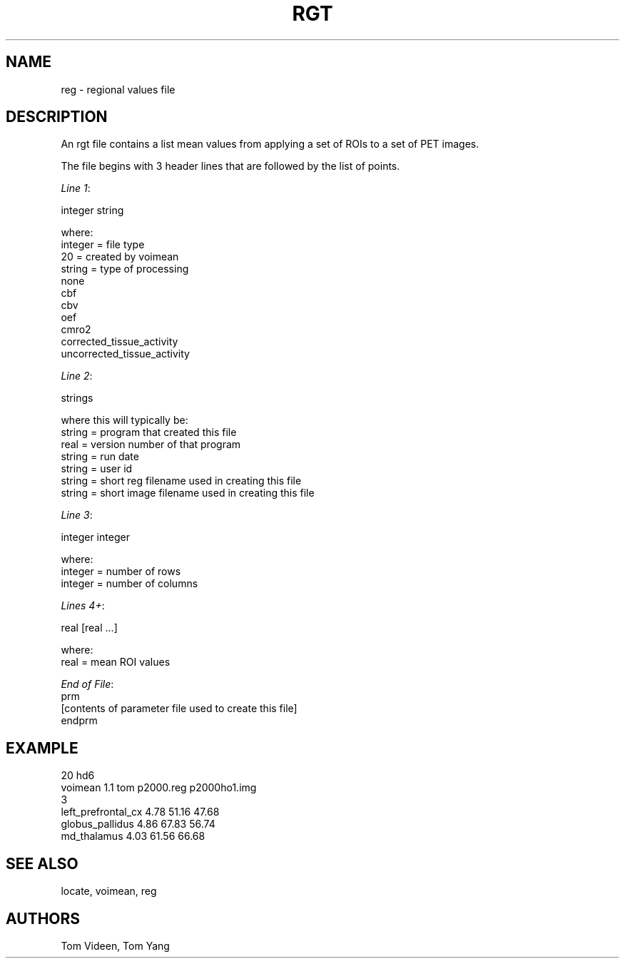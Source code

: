 .TH RGT 5 "04-Feb-94" "Neuroimaging Lab"
.SH NAME
reg \- regional values file

.SH DESCRIPTION
An rgt file contains a list mean values from applying a set of ROIs to a set of PET images. 

The file begins with 3 header lines that are followed by the list of points.

.nf
\fILine 1\fP:

    integer string

where:
    integer = file type
        20     = created by voimean 
    string  = type of processing
        none
        cbf
        cbv
        oef
        cmro2
        corrected_tissue_activity
        uncorrected_tissue_activity

\fILine 2\fP:

    strings

where this will typically be:
    string = program that created this file
    real   = version number of that program
    string = run date
    string = user id
    string = short reg filename used in creating this file
    string = short image filename used in creating this file

\fILine 3\fP:

    integer integer

where:
    integer = number of rows
    integer = number of columns

\fILines 4+\fP:

    real [real ...]

where:
    real  = mean ROI values

\fIEnd of File\fP:
    prm
    [contents of parameter file used to create this file]
    endprm

.SH EXAMPLE

.nf
20   hd6
voimean  1.1  tom  p2000.reg  p2000ho1.img
3
left_prefrontal_cx   4.78   51.16   47.68
globus_pallidus      4.86   67.83   56.74
md_thalamus          4.03   61.56   66.68    

.SH SEE ALSO
locate, voimean, reg

.SH AUTHORS
Tom Videen, Tom Yang
